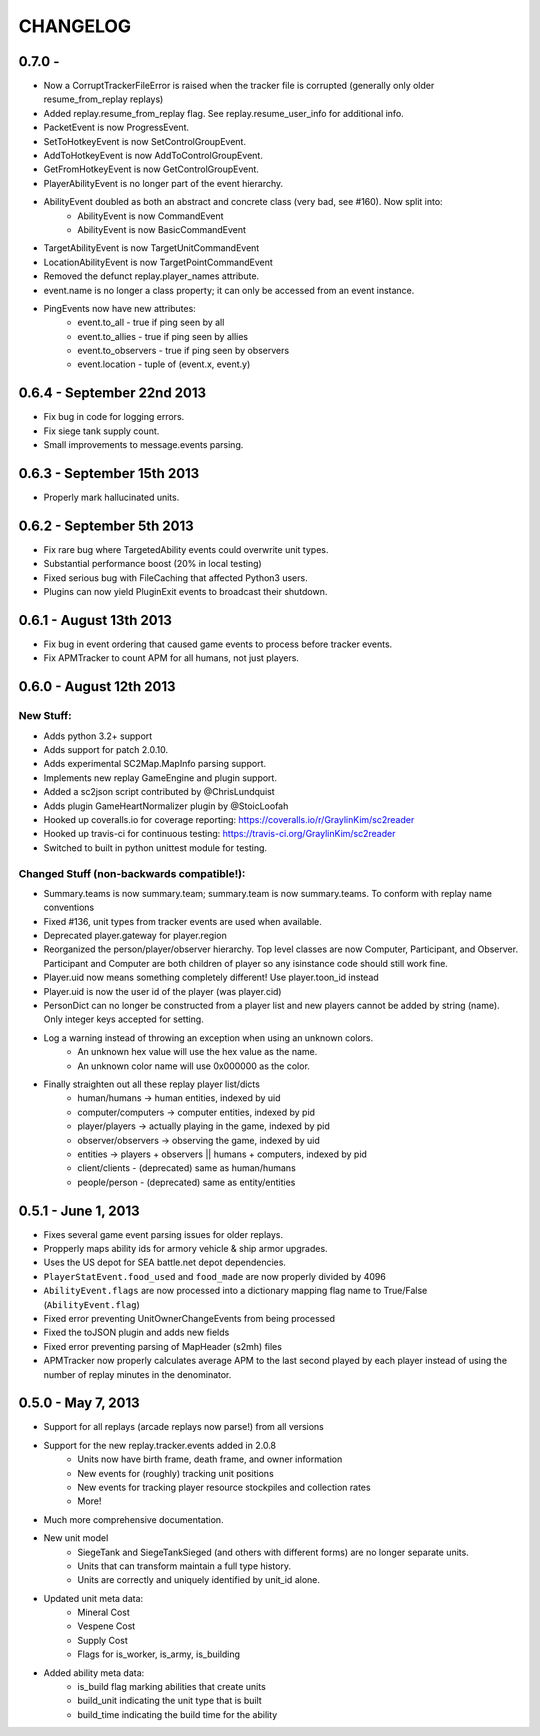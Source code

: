 CHANGELOG
============

0.7.0 -
---------------------------

* Now a CorruptTrackerFileError is raised when the tracker file is corrupted (generally only older resume_from_replay replays)
* Added replay.resume_from_replay flag. See replay.resume_user_info for additional info.
* PacketEvent is now ProgressEvent.
* SetToHotkeyEvent is now SetControlGroupEvent.
* AddToHotkeyEvent is now AddToControlGroupEvent.
* GetFromHotkeyEvent is now GetControlGroupEvent.
* PlayerAbilityEvent is no longer part of the event hierarchy.
* AbilityEvent doubled as both an abstract and concrete class (very bad, see #160). Now split into:
   * AbilityEvent is now CommandEvent
   * AbilityEvent is now BasicCommandEvent
* TargetAbilityEvent is now TargetUnitCommandEvent
* LocationAbilityEvent is now TargetPointCommandEvent
* Removed the defunct replay.player_names attribute.
* event.name is no longer a class property; it can only be accessed from an event instance.
* PingEvents now have new attributes:
   * event.to_all - true if ping seen by all
   * event.to_allies - true if ping seen by allies
   * event.to_observers - true if ping seen by observers
   * event.location - tuple of (event.x, event.y)


0.6.4 - September 22nd 2013
---------------------------

* Fix bug in code for logging errors.
* Fix siege tank supply count.
* Small improvements to message.events parsing.

0.6.3 - September 15th 2013
---------------------------

* Properly mark hallucinated units.

0.6.2 - September 5th 2013
--------------------------
* Fix rare bug where TargetedAbility events could overwrite unit types.
* Substantial performance boost (20% in local testing)
* Fixed serious bug with FileCaching that affected Python3 users.
* Plugins can now yield PluginExit events to broadcast their shutdown.

0.6.1 - August 13th 2013
------------------------

* Fix bug in event ordering that caused game events to process before tracker events.
* Fix APMTracker to count APM for all humans, not just players.

0.6.0 - August 12th 2013
------------------------

New Stuff:
~~~~~~~~~~~~~~~~

* Adds python 3.2+ support
* Adds support for patch 2.0.10.
* Adds experimental SC2Map.MapInfo parsing support.
* Implements new replay GameEngine and plugin support.
* Added a sc2json script contributed by @ChrisLundquist
* Adds plugin GameHeartNormalizer plugin by @StoicLoofah
* Hooked up coveralls.io for coverage reporting: https://coveralls.io/r/GraylinKim/sc2reader
* Hooked up travis-ci for continuous testing: https://travis-ci.org/GraylinKim/sc2reader
* Switched to built in python unittest module for testing.

Changed Stuff (non-backwards compatible!):
~~~~~~~~~~~~~~~~~~~~~~~~~~~~~~~~~~~~~~~~~~~~

* Summary.teams is now summary.team; summary.team is now summary.teams. To conform with replay name conventions
* Fixed #136, unit types from tracker events are used when available.
* Deprecated player.gateway for player.region
* Reorganized the person/player/observer hierarchy. Top level classes are now Computer, Participant, and Observer. Participant and Computer are both children of player so any isinstance code should still work fine.
* Player.uid now means something completely different! Use player.toon_id instead
* Player.uid is now the user id of the player (was player.cid)
* PersonDict can no longer be constructed from a player list and new players cannot be added by string (name). Only integer keys accepted for setting.
* Log a warning instead of throwing an exception when using an unknown colors.
   * An unknown hex value will use the hex value as the name.
   * An unknown color name will use 0x000000 as the color.
* Finally straighten out all these replay player list/dicts
   * human/humans -> human entities, indexed by uid
   * computer/computers -> computer entities, indexed by pid
   * player/players -> actually playing in the game, indexed by pid
   * observer/observers -> observing the game, indexed by uid
   * entities -> players + observers || humans + computers, indexed by pid
   * client/clients - (deprecated) same as human/humans
   * people/person - (deprecated) same as entity/entities


0.5.1 - June 1, 2013
--------------------

* Fixes several game event parsing issues for older replays.
* Propperly maps ability ids for armory vehicle & ship armor upgrades.
* Uses the US depot for SEA battle.net depot dependencies.
* ``PlayerStatEvent.food_used`` and ``food_made`` are now properly divided by 4096
* ``AbilityEvent.flags`` are now processed into a dictionary mapping flag name to True/False (``AbilityEvent.flag``)
* Fixed error preventing UnitOwnerChangeEvents from being processed
* Fixed the toJSON plugin and adds new fields
* Fixed error preventing parsing of MapHeader (s2mh) files
* APMTracker now properly calculates average APM to the last second played by each player instead of using the number of replay minutes in the denominator.

0.5.0 - May 7, 2013
--------------------

* Support for all replays (arcade replays now parse!) from all versions
* Support for the new replay.tracker.events added in 2.0.8
   * Units now have birth frame, death frame, and owner information
   * New events for (roughly) tracking unit positions
   * New events for tracking player resource stockpiles and collection rates
   * More!
* Much more comprehensive documentation.
* New unit model
   * SiegeTank and SiegeTankSieged (and others with different forms) are no longer separate units.
   * Units that can transform maintain a full type history.
   * Units are correctly and uniquely identified by unit_id alone.
* Updated unit meta data:
   * Mineral Cost
   * Vespene Cost
   * Supply Cost
   * Flags for is_worker, is_army, is_building
* Added ability meta data:
   * is_build flag marking abilities that create units
   * build_unit indicating the unit type that is built
   * build_time indicating the build time for the ability

